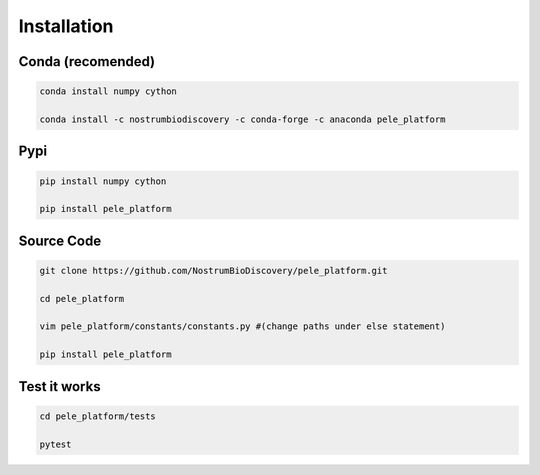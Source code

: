 Installation
###############

Conda (recomended)
--------------------

.. code-block:: bash

    conda install numpy cython

    conda install -c nostrumbiodiscovery -c conda-forge -c anaconda pele_platform


Pypi
------

.. code-block:: bash

    pip install numpy cython

    pip install pele_platform


Source Code
-------------

.. code-block:: bash

    git clone https://github.com/NostrumBioDiscovery/pele_platform.git
    
    cd pele_platform
    
    vim pele_platform/constants/constants.py #(change paths under else statement)
    
    pip install pele_platform



Test it works
----------------

.. code-block:: bash

    cd pele_platform/tests

    pytest
